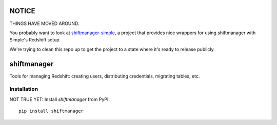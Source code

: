 NOTICE
======

THINGS HAVE MOVED AROUND.

You probably want to look at `shiftmanager-simple
<https://github.banksimple.com/klukas/shiftmanager-simple>`_,
a project that provides nice wrappers for using shiftmanager with Simple's
Redshift setup.

We're trying to clean this repo up to get the project to a state where
it's ready to release publicly.

.. figure:: chadvader.jpg
   :alt: Chad Vader, Shift Manager

shiftmanager
============

Tools for managing Redshift: creating users, distributing credentials, migrating tables, etc.

Installation
------------

NOT TRUE YET: Install `shiftmanager` from PyPI::

    pip install shiftmanager
